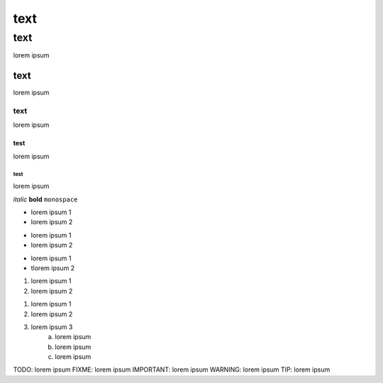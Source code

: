 ====
text
====

text
====
lorem ipsum

text
----
lorem ipsum

text
****
lorem ipsum

test
~~~~
lorem ipsum

test
^^^^
lorem ipsum

*italic*
**bold**
``monospace``


* lorem ipsum 1
* lorem ipsum 2

- lorem ipsum 1
- lorem ipsum 2

+ lorem ipsum 1
+ tlorem ipsum 2

#. lorem ipsum 1
#. lorem ipsum 2

1. lorem ipsum 1
2. lorem ipsum 2
3. lorem ipsum 3
	a. lorem ipsum
	b. lorem ipsum
	c. lorem ipsum

TODO: lorem ipsum
FIXME: lorem ipsum
IMPORTANT: lorem ipsum
WARNING: lorem ipsum
TIP: lorem ipsum
